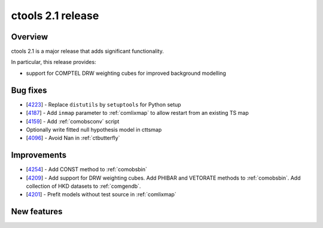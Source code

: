 .. _2.1:

ctools 2.1 release
==================

Overview
--------

ctools 2.1 is a major release that adds significant functionality.

In particular, this release provides:

* support for COMPTEL DRW weighting cubes for improved background modelling


Bug fixes
---------

* [`4223 <https://cta-redmine.irap.omp.eu/issues/4223>`_] -
  Replace ``distutils`` by ``setuptools`` for Python setup
* [`4187 <https://cta-redmine.irap.omp.eu/issues/4187>`_] -
  Add ``inmap`` parameter to :ref:`comlixmap` to allow restart from an existing TS map
* [`4159 <https://cta-redmine.irap.omp.eu/issues/4159>`_] -
  Add :ref:`comobsconv` script
* Optionally write fitted null hypothesis model in cttsmap
* [`4096 <https://cta-redmine.irap.omp.eu/issues/4096>`_] -
  Avoid Nan in :ref:`ctbutterfly`


Improvements
------------

* [`4254 <https://cta-redmine.irap.omp.eu/issues/4254>`_] -
  Add CONST method to :ref:`comobsbin`
* [`4209 <https://cta-redmine.irap.omp.eu/issues/4209>`_] -
  Add support for DRW weighting cubes.
  Add PHIBAR and VETORATE methods to :ref:`comobsbin`.
  Add collection of HKD datasets to :ref:`comgendb`.
* [`4201 <https://cta-redmine.irap.omp.eu/issues/4201>`_] -
  Prefit models without test source in :ref:`comlixmap`


New features
------------

